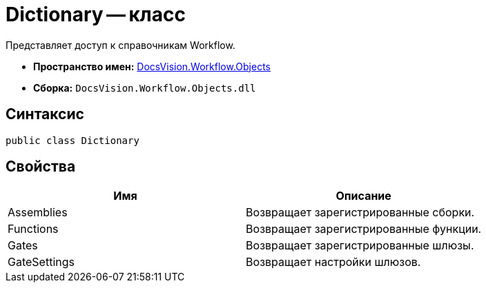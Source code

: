 = Dictionary -- класс

Представляет доступ к справочникам Workflow.

* *Пространство имен:* xref:api/DocsVision/Workflow/Objects/Objects_NS.adoc[DocsVision.Workflow.Objects]
* *Сборка:* `DocsVision.Workflow.Objects.dll`

== Синтаксис

[source,csharp]
----
public class Dictionary
----

== Свойства

[cols=",",options="header"]
|===
|Имя |Описание
|Assemblies |Возвращает зарегистрированные сборки.
|Functions |Возвращает зарегистрированные функции.
|Gates |Возвращает зарегистрированные шлюзы.
|GateSettings |Возвращает настройки шлюзов.
|===
